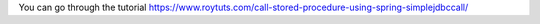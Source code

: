 You can go through the tutorial https://www.roytuts.com/call-stored-procedure-using-spring-simplejdbccall/
